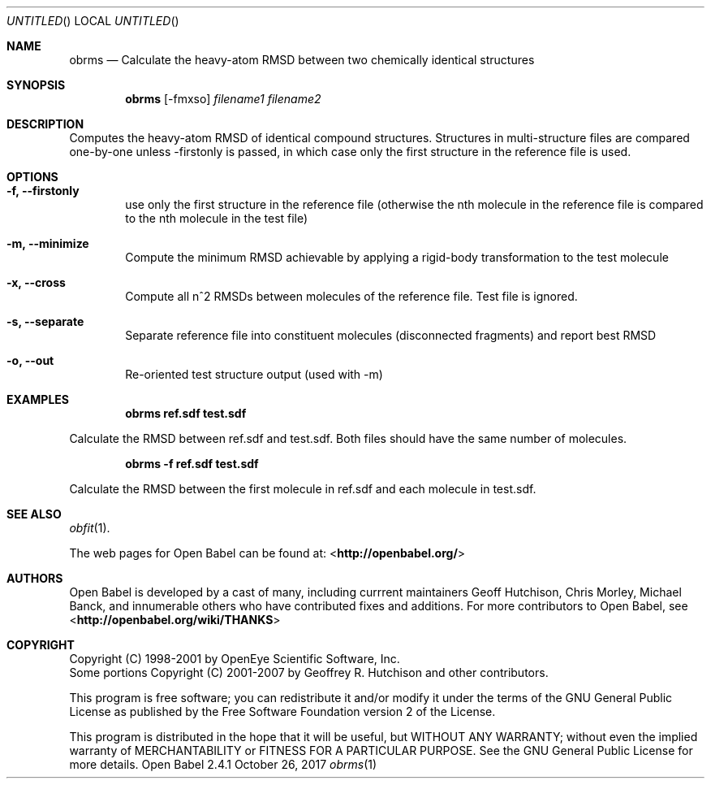 .Dd October 26, 2017
.Os "Open Babel" 2.4.1
.Dt obrms 1 URM
.Sh NAME
.Nm obrms
.Nd "Calculate the heavy-atom RMSD between two chemically identical structures"
.Sh SYNOPSIS
.Nm
.Op -fmxso
.Ar filename1
.Ar filename2
.Sh DESCRIPTION
Computes the heavy-atom RMSD of identical compound structures.
Structures in multi-structure files are compared one-by-one unless -firstonly
is passed, in which case only the first structure in the reference file is used.
.Sh OPTIONS
.Bl -tag -width flag
.It Fl f, -firstonly
use only the first structure in the reference file (otherwise the nth molecule
in the reference file is compared to the nth molecule in the test file)
.It Fl m,  -minimize
Compute the minimum RMSD achievable by applying a rigid-body transformation to 
the test molecule
.It Fl x, -cross
Compute all n^2 RMSDs between molecules of the reference file.  Test file is ignored.
.It Fl s, -separate 
Separate reference file into constituent molecules (disconnected fragments)
and report best RMSD
.It Fl o, -out 
Re-oriented test structure output (used with -m) 
.Sh EXAMPLES
.Dl "obrms ref.sdf test.sdf"
.Pp
Calculate the RMSD between ref.sdf and test.sdf.  Both files should have the
same number of molecules.

.Dl "obrms -f ref.sdf test.sdf"
.Pp
Calculate the RMSD between the first molecule in ref.sdf and each molecule in
test.sdf.
.Sh SEE ALSO
.Xr obfit 1 .
.Pp
The web pages for Open Babel can be found at:
\%<\fBhttp://openbabel.org/\fR>
.Sh AUTHORS
.An -nosplit
Open Babel is developed by a cast of many, including currrent maintainers
.An Geoff Hutchison ,
.An Chris Morley ,
.An Michael Banck , 
and innumerable others who have contributed fixes and additions. 
For more contributors to Open Babel, see 
\%<\fBhttp://openbabel.org/wiki/THANKS\fR>
.Sh COPYRIGHT
Copyright (C) 1998-2001 by OpenEye Scientific Software, Inc. 
.br
Some portions Copyright (C) 2001-2007 by Geoffrey R. Hutchison and
other contributors.
.Pp
 This program is free software; you can redistribute it and/or modify
it under the terms of the GNU General Public License as published by
the Free Software Foundation version 2 of the License.
.Pp
 This program is distributed in the hope that it will be useful, but
WITHOUT ANY WARRANTY; without even the implied warranty of
MERCHANTABILITY or FITNESS FOR A PARTICULAR PURPOSE. See the GNU
General Public License for more details.
